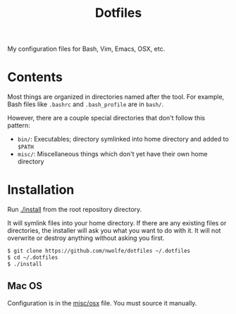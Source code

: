 #+TITLE: Dotfiles

My configuration files for Bash, Vim, Emacs, OSX, etc.

* Contents

 Most things are organized in directories named after the tool.
 For example, Bash files like ~.bashrc~ and ~.bash_profile~ are in =bash/=.

 However, there are a couple special directories that don't follow this pattern:

 - =bin/=: Executables; directory symlinked into home directory and added to =$PATH=
 - =misc/=: Miscellaneous things which don't yet have their own home directory

* Installation

 Run [[./install][./install]] from the root repository directory.

 It will symlink files into your home directory. If there are any existing
 files or directories, the installer will ask you what you want to do with
 it. It will not overwrite or destroy anything without asking you first.

 #+BEGIN_SRC sh
   $ git clone https://github.com/nwolfe/dotfiles ~/.dotfiles
   $ cd ~/.dotfiles
   $ ./install
 #+END_SRC

** Mac OS

 Configuration is in the [[./misc/osx][misc/osx]] file. You must source it manually.
